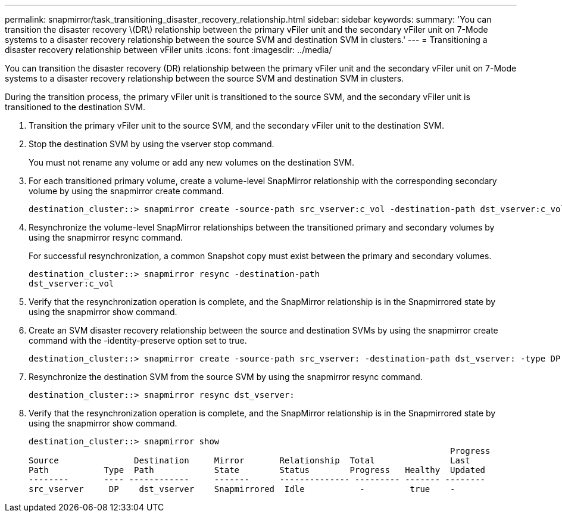 ---
permalink: snapmirror/task_transitioning_disaster_recovery_relationship.html
sidebar: sidebar
keywords: 
summary: 'You can transition the disaster recovery \(DR\) relationship between the primary vFiler unit and the secondary vFiler unit on 7-Mode systems to a disaster recovery relationship between the source SVM and destination SVM in clusters.'
---
= Transitioning a disaster recovery relationship between vFiler units
:icons: font
:imagesdir: ../media/

[.lead]
You can transition the disaster recovery (DR) relationship between the primary vFiler unit and the secondary vFiler unit on 7-Mode systems to a disaster recovery relationship between the source SVM and destination SVM in clusters.

During the transition process, the primary vFiler unit is transitioned to the source SVM, and the secondary vFiler unit is transitioned to the destination SVM.

. Transition the primary vFiler unit to the source SVM, and the secondary vFiler unit to the destination SVM.
. Stop the destination SVM by using the vserver stop command.
+
You must not rename any volume or add any new volumes on the destination SVM.

. For each transitioned primary volume, create a volume-level SnapMirror relationship with the corresponding secondary volume by using the snapmirror create command.
+
----
destination_cluster::> snapmirror create -source-path src_vserver:c_vol -destination-path dst_vserver:c_vol -type DP
----

. Resynchronize the volume-level SnapMirror relationships between the transitioned primary and secondary volumes by using the snapmirror resync command.
+
For successful resynchronization, a common Snapshot copy must exist between the primary and secondary volumes.
+
----
destination_cluster::> snapmirror resync -destination-path
dst_vserver:c_vol
----

. Verify that the resynchronization operation is complete, and the SnapMirror relationship is in the Snapmirrored state by using the snapmirror show command.
. Create an SVM disaster recovery relationship between the source and destination SVMs by using the snapmirror create command with the -identity-preserve option set to true.
+
----
destination_cluster::> snapmirror create -source-path src_vserver: -destination-path dst_vserver: -type DP -throttle unlimited -policy DPDefault -schedule hourly -identity-preserve true
----

. Resynchronize the destination SVM from the source SVM by using the snapmirror resync command.
+
----
destination_cluster::> snapmirror resync dst_vserver:
----

. Verify that the resynchronization operation is complete, and the SnapMirror relationship is in the Snapmirrored state by using the snapmirror show command.
+
----
destination_cluster::> snapmirror show
                                                                                    Progress
Source               Destination     Mirror       Relationship  Total               Last
Path           Type  Path            State        Status        Progress   Healthy  Updated
--------       ---- ------------     -------      -------------- --------- ------- --------
src_vserver     DP    dst_vserver    Snapmirrored  Idle           -         true    -
----
